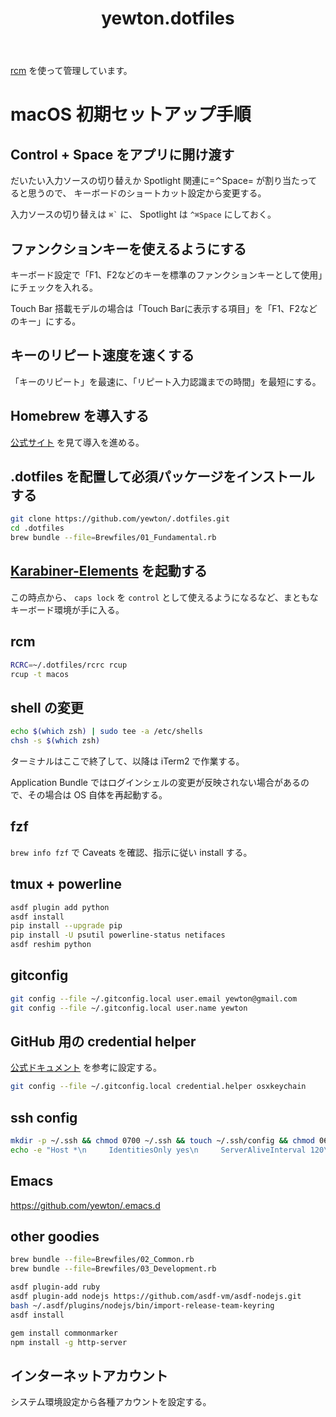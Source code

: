 #+TITLE: yewton.dotfiles
#+STARTUP: showall

[[https://github.com/thoughtbot/rcm][rcm]] を使って管理しています。

* macOS 初期セットアップ手順

** Control + Space をアプリに開け渡す

だいたい入力ソースの切り替えか Spotlight 関連に=⌃Space= が割り当たってると思うので、
キーボードのショートカット設定から変更する。

入力ソースの切り替えは =⌘`= に、 Spotlight は =^⌘Space= にしておく。

** ファンクションキーを使えるようにする

キーボード設定で「F1、F2などのキーを標準のファンクションキーとして使用」にチェックを入れる。

Touch Bar 搭載モデルの場合は「Touch Barに表示する項目」を「F1、F2などのキー」にする。

** キーのリピート速度を速くする

「キーのリピート」を最速に、「リピート入力認識までの時間」を最短にする。

** Homebrew を導入する

[[https://brew.sh/][公式サイト]] を見て導入を進める。

** .dotfiles を配置して必須パッケージをインストールする

#+begin_src sh
git clone https://github.com/yewton/.dotfiles.git
cd .dotfiles
brew bundle --file=Brewfiles/01_Fundamental.rb
#+end_src

** [[https://pqrs.org/osx/karabiner/][Karabiner-Elements]] を起動する

この時点から、 =caps lock= を =control= として使えるようになるなど、まともなキーボード環境が手に入る。

** rcm

#+begin_src sh
RCRC=~/.dotfiles/rcrc rcup
rcup -t macos
#+end_src

** shell の変更

#+begin_src sh
echo $(which zsh) | sudo tee -a /etc/shells
chsh -s $(which zsh)
#+end_src

ターミナルはここで終了して、以降は iTerm2 で作業する。

Application Bundle ではログインシェルの変更が反映されない場合があるので、その場合は OS 自体を再起動する。

** fzf

=brew info fzf= で Caveats を確認、指示に従い install する。

** tmux + powerline

#+BEGIN_SRC sh
  asdf plugin add python
  asdf install
  pip install --upgrade pip
  pip install -U psutil powerline-status netifaces
  asdf reshim python
#+END_SRC

** gitconfig

#+begin_src sh
git config --file ~/.gitconfig.local user.email yewton@gmail.com
git config --file ~/.gitconfig.local user.name yewton
#+end_src

** GitHub 用の credential helper

[[https://help.github.com/articles/caching-your-github-password-in-git/][公式ドキュメント]] を参考に設定する。

#+BEGIN_SRC sh
git config --file ~/.gitconfig.local credential.helper osxkeychain
#+END_SRC

** ssh config

#+begin_src sh
  mkdir -p ~/.ssh && chmod 0700 ~/.ssh && touch ~/.ssh/config && chmod 0600 ~/.ssh/config
  echo -e "Host *\n     IdentitiesOnly yes\n     ServerAliveInterval 120\n     ServerAliveCountMax 10\n     ForwardAgent yes\n     IdentityFile ~/.ssh/id_rsa\n     TCPKeepAlive yes\n     UseKeychain yes\n     AddKeysToAgent yes" >> ~/.ssh/config
#+END_SRC

** Emacs

https://github.com/yewton/.emacs.d

** other goodies

#+begin_src sh
brew bundle --file=Brewfiles/02_Common.rb
brew bundle --file=Brewfiles/03_Development.rb

asdf plugin-add ruby
asdf plugin-add nodejs https://github.com/asdf-vm/asdf-nodejs.git
bash ~/.asdf/plugins/nodejs/bin/import-release-team-keyring
asdf install

gem install commonmarker
npm install -g http-server
#+end_src

** インターネットアカウント

システム環境設定から各種アカウントを設定する。

